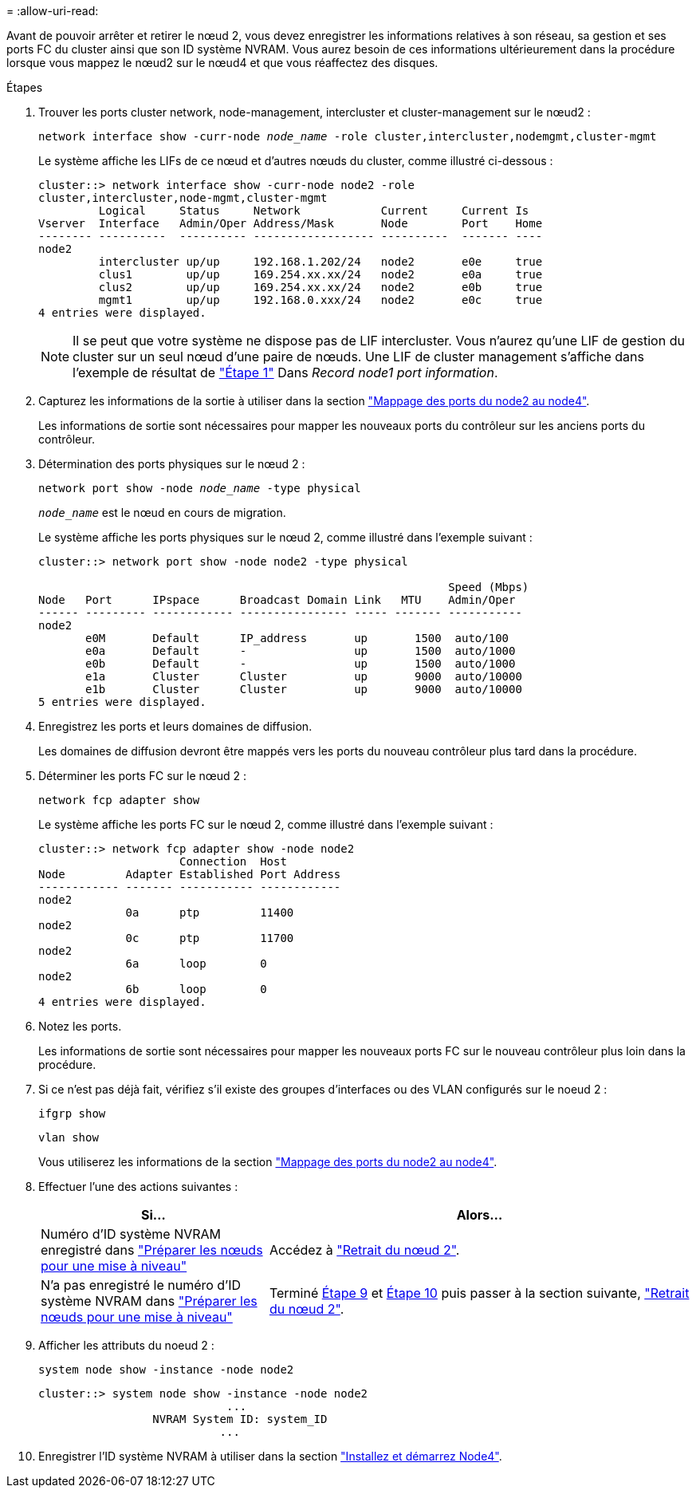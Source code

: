 = 
:allow-uri-read: 


Avant de pouvoir arrêter et retirer le nœud 2, vous devez enregistrer les informations relatives à son réseau, sa gestion et ses ports FC du cluster ainsi que son ID système NVRAM. Vous aurez besoin de ces informations ultérieurement dans la procédure lorsque vous mappez le nœud2 sur le nœud4 et que vous réaffectez des disques.

.Étapes
. Trouver les ports cluster network, node-management, intercluster et cluster-management sur le nœud2 :
+
`network interface show -curr-node _node_name_ -role cluster,intercluster,nodemgmt,cluster-mgmt`

+
Le système affiche les LIFs de ce nœud et d'autres nœuds du cluster, comme illustré ci-dessous :

+
[listing]
----
cluster::> network interface show -curr-node node2 -role
cluster,intercluster,node-mgmt,cluster-mgmt
         Logical     Status     Network            Current     Current Is
Vserver  Interface   Admin/Oper Address/Mask       Node        Port    Home
-------- ----------  ---------- ------------------ ----------  ------- ----
node2
         intercluster up/up     192.168.1.202/24   node2       e0e     true
         clus1        up/up     169.254.xx.xx/24   node2       e0a     true
         clus2        up/up     169.254.xx.xx/24   node2       e0b     true
         mgmt1        up/up     192.168.0.xxx/24   node2       e0c     true
4 entries were displayed.
----
+

NOTE: Il se peut que votre système ne dispose pas de LIF intercluster. Vous n'aurez qu'une LIF de gestion du cluster sur un seul nœud d'une paire de nœuds. Une LIF de cluster management s'affiche dans l'exemple de résultat de link:record_node1_information.html#step1["Étape 1"] Dans _Record node1 port information_.

. Capturez les informations de la sortie à utiliser dans la section link:map_ports_node2_node4.html["Mappage des ports du node2 au node4"].
+
Les informations de sortie sont nécessaires pour mapper les nouveaux ports du contrôleur sur les anciens ports du contrôleur.

. Détermination des ports physiques sur le nœud 2 :
+
`network port show -node _node_name_ -type physical` +

+
`_node_name_` est le nœud en cours de migration.

+
Le système affiche les ports physiques sur le nœud 2, comme illustré dans l'exemple suivant :

+
[listing]
----
cluster::> network port show -node node2 -type physical

                                                             Speed (Mbps)
Node   Port      IPspace      Broadcast Domain Link   MTU    Admin/Oper
------ --------- ------------ ---------------- ----- ------- -----------
node2
       e0M       Default      IP_address       up       1500  auto/100
       e0a       Default      -                up       1500  auto/1000
       e0b       Default      -                up       1500  auto/1000
       e1a       Cluster      Cluster          up       9000  auto/10000
       e1b       Cluster      Cluster          up       9000  auto/10000
5 entries were displayed.
----
. Enregistrez les ports et leurs domaines de diffusion.
+
Les domaines de diffusion devront être mappés vers les ports du nouveau contrôleur plus tard dans la procédure.

. Déterminer les ports FC sur le nœud 2 :
+
`network fcp adapter show`

+
Le système affiche les ports FC sur le nœud 2, comme illustré dans l'exemple suivant :

+
[listing]
----
cluster::> network fcp adapter show -node node2
                     Connection  Host
Node         Adapter Established Port Address
------------ ------- ----------- ------------
node2
             0a      ptp         11400
node2
             0c      ptp         11700
node2
             6a      loop        0
node2
             6b      loop        0
4 entries were displayed.
----
. Notez les ports.
+
Les informations de sortie sont nécessaires pour mapper les nouveaux ports FC sur le nouveau contrôleur plus loin dans la procédure.

. Si ce n'est pas déjà fait, vérifiez s'il existe des groupes d'interfaces ou des VLAN configurés sur le noeud 2 :
+
`ifgrp show`

+
`vlan show`

+
Vous utiliserez les informations de la section link:map_ports_node2_node4.html["Mappage des ports du node2 au node4"].

. Effectuer l'une des actions suivantes :
+
[cols="35,65"]
|===
| Si... | Alors... 


| Numéro d'ID système NVRAM enregistré dans link:prepare_nodes_for_upgrade.html["Préparer les nœuds pour une mise à niveau"] | Accédez à link:retire_node2.html["Retrait du nœud 2"]. 


| N'a pas enregistré le numéro d'ID système NVRAM dans link:prepare_nodes_for_upgrade.html["Préparer les nœuds pour une mise à niveau"] | Terminé <<man_record_2_step9,Étape 9>> et <<man_record_2_step10,Étape 10>> puis passer à la section suivante, link:retire_node2.html["Retrait du nœud 2"]. 
|===
. [[man_record_2_step9]]Afficher les attributs du noeud 2 :
+
`system node show -instance -node node2`

+
[listing]
----
cluster::> system node show -instance -node node2
                            ...
                 NVRAM System ID: system_ID
                           ...
----
. [[man_record_2_step10]]Enregistrer l'ID système NVRAM à utiliser dans la section link:install_boot_node4.html["Installez et démarrez Node4"].

